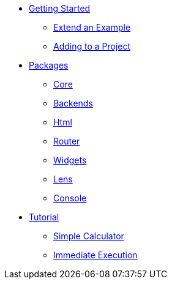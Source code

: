 * xref:getting-started/index.adoc[Getting Started]
** xref:getting-started/extend-an-example.adoc[Extend an Example]
** xref:getting-started/adding-to-your-project.adoc[Adding to a Project]
* xref:packages/index.adoc[Packages]
** xref:packages/core.adoc[Core]
** xref:packages/backends.adoc[Backends]
** xref:packages/html.adoc[Html]
** xref:packages/router.adoc[Router]
** xref:packages/widgets.adoc[Widgets]
** xref:packages/lens.adoc[Lens]
** xref:packages/console.adoc[Console]
* xref:tutorial/index.adoc[Tutorial]
** xref:tutorial/calculator.adoc[Simple Calculator]
** xref:tutorial/immediate-execution.adoc[Immediate Execution]
